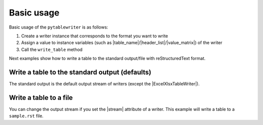 Basic usage
--------------

Basic usage of the ``pytablewriter`` is as follows:

1. Create a writer instance that corresponds to the format you want to write
2. Assign a value to instance variables (such as |table_name|/|header_list|/|value_matrix|) of the writer
3. Call the ``write_table`` method

Next examples show how to write a table to the standard output/file with reStructuredText format.

Write a table to the standard output (defaults)
~~~~~~~~~~~~~~~~~~~~~~~~~~~~~~~~~~~~~~~~~~~~~~~~~~~~

The standard output is the default output stream of writers
(except the |ExcelXlsxTableWriter|).

.. code-block:: python
    :caption: Sample code that writes a table to stdout

    import pytablewriter

    writer = pytablewriter.RstGridTableWriter()
    writer.table_name = "zone"
    writer.header_list = ["zone_id", "country_code", "zone_name"]
    writer.value_matrix = [
        ["1", "AD", "Europe/Andorra"],
        ["2", "AE", "Asia/Dubai"],
        ["3", "AF", "Asia/Kabul"],
        ["4", "AG", "America/Antigua"],
        ["5", "AI", "America/Anguilla"],
    ]
    
    writer.write_table()


.. code-block:: none
    :caption: Output
    
    .. table:: zone

        +-------+------------+----------------+
        |zone_id|country_code|   zone_name    |
        +=======+============+================+
        |      1|AD          |Europe/Andorra  |
        +-------+------------+----------------+
        |      2|AE          |Asia/Dubai      |
        +-------+------------+----------------+
        |      3|AF          |Asia/Kabul      |
        +-------+------------+----------------+
        |      4|AG          |America/Antigua |
        +-------+------------+----------------+
        |      5|AI          |America/Anguilla|
        +-------+------------+----------------+


Write a table to a file
~~~~~~~~~~~~~~~~~~~~~~~~~~~~~~~~~~~~~~~~

You can change the output stream if you set the |stream| attribute of a writer.
This example will write a table to a ``sample.rst`` file.

.. code-block:: python
    :caption: Sample code that writes a table to a file

    import six
    import pytablewriter

    filename = "sample.rst"

    writer = pytablewriter.RstGridTableWriter()
    writer.table_name = "zone"
    writer.header_list = ["zone_id", "country_code", "zone_name"]
    writer.value_matrix = [
        ["1", "AD", "Europe/Andorra"],
        ["2", "AE", "Asia/Dubai"],
        ["3", "AF", "Asia/Kabul"],
        ["4", "AG", "America/Antigua"],
        ["5", "AI", "America/Anguilla"],
    ]

    # change output stream
    with open(filename, "w") as f:
        writer.stream = f
        writer.write_table()

    # output the result to the standard output
    with open(filename) as f:
        six.print_(f.read())


.. code-block:: none
    :caption: Output

    .. table:: zone

        +-------+------------+----------------+
        |zone_id|country_code|   zone_name    |
        +=======+============+================+
        |      1|AD          |Europe/Andorra  |
        +-------+------------+----------------+
        |      2|AE          |Asia/Dubai      |
        +-------+------------+----------------+
        |      3|AF          |Asia/Kabul      |
        +-------+------------+----------------+
        |      4|AG          |America/Antigua |
        +-------+------------+----------------+
        |      5|AI          |America/Anguilla|
        +-------+------------+----------------+
